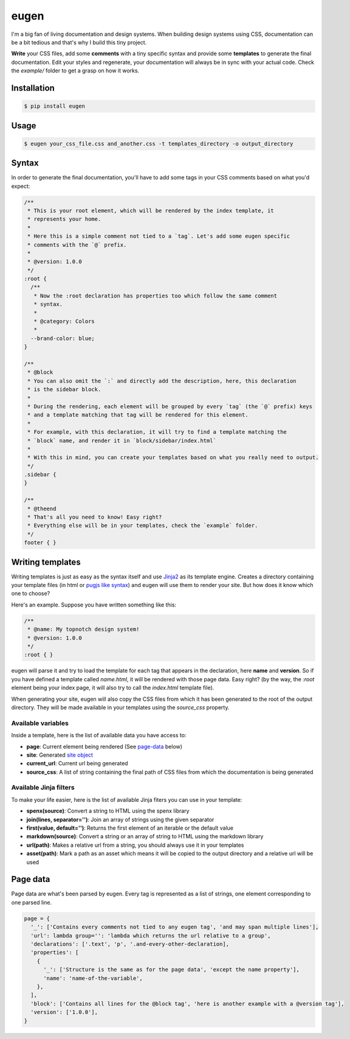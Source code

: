 eugen |travis| |cover| |pypi| |license|
=======================================

.. |travis| image:: https://travis-ci.org/ducent/eugen.svg?branch=master
    :target: https://travis-ci.org/ducent/eugen

.. |cover| image:: https://codecov.io/gh/ducent/eugen/branch/master/graph/badge.svg
    :target: https://codecov.io/gh/ducent/eugen

.. |pypi| image:: https://badge.fury.io/py/eugen.svg
    :target: https://badge.fury.io/py/eugen

.. |license| image:: https://img.shields.io/badge/License-GPL%20v3-blue.svg
    :target: https://www.gnu.org/licenses/gpl-3.0

I'm a big fan of living documentation and design systems. When building design systems using CSS, documentation can be a bit tedious and that's why I build this tiny project.

**Write** your CSS files, add some **comments** with a tiny specific syntax and provide some **templates** to generate the final documentation. Edit your styles and regenerate, your documentation will always be in sync with your actual code. Check the `example/` folder to get a grasp on how it works.

Installation
------------

.. code-block:: console

  $ pip install eugen

Usage
-----

.. code-block:: console

  $ eugen your_css_file.css and_another.css -t templates_directory -o output_directory

Syntax
------

In order to generate the final documentation, you'll have to add some tags in your CSS comments based on what you'd expect:

.. code-block:: css

  /**
   * This is your root element, which will be rendered by the index template, it
   * represents your home.
   *
   * Here this is a simple comment not tied to a `tag`. Let's add some eugen specific
   * comments with the `@` prefix.
   *
   * @version: 1.0.0
   */
  :root {
    /**
     * Now the :root declaration has properties too which follow the same comment
     * syntax.
     *
     * @category: Colors
     *
    --brand-color: blue;
  }

  /**
   * @block
   * You can also omit the `:` and directly add the description, here, this declaration
   * is the sidebar block.
   *
   * During the rendering, each element will be grouped by every `tag` (the `@` prefix) keys
   * and a template matching that tag will be rendered for this element.
   *
   * For example, with this declaration, it will try to find a template matching the
   * `block` name, and render it in `block/sidebar/index.html`
   *
   * With this in mind, you can create your templates based on what you really need to output.
   */
  .sidebar {
  }

  /**
   * @theend
   * That's all you need to know! Easy right?
   * Everything else will be in your templates, check the `example` folder.
   */
  footer { }

Writing templates
-----------------

Writing templates is just as easy as the syntax itself and use `Jinja2 <http://jinja.pocoo.org/docs/2.10/templates/>`_ as its template engine. Creates a directory containing your template files (in html or `pugjs like syntax <https://github.com/ducent/spenx>`_) and eugen will use them to render your site. But how does it know which one to choose?

Here's an example. Suppose you have written something like this:

.. code-block:: css

  /**
   * @name: My topnotch design system!
   * @version: 1.0.0
   */
  :root { }

eugen will parse it and try to load the template for each tag that appears in the declaration, here **name** and **version**. So if you have defined a template called `name.html`, it will be rendered with those page data. Easy right? (by the way, the `:root` element being your index page, it will also try to call the `index.html` template file).

When generating your site, eugen will also copy the CSS files from which it has been generated to the root of the output directory. They will be made available in your templates using the `source_css` property.

Available variables
^^^^^^^^^^^^^^^^^^^

Inside a template, here is the list of available data you have access to:

- **page**: Current element being rendered (See page-data_ below)
- **site**: Generated `site object <https://github.com/ducent/eugen/blob/master/eugen/site.py>`_
- **current_url**: Current url being generated
- **source_css**: A list of string containing the final path of CSS files from which the documentation is being generated

Available Jinja filters
^^^^^^^^^^^^^^^^^^^^^^^

To make your life easier, here is the list of available Jinja fiters you can use in your template:

- **spenx(source)**: Convert a string to HTML using the spenx library
- **join(lines, separator='')**: Join an array of strings using the given separator
- **first(value, default='')**: Returns the first element of an iterable or the default value
- **markdown(source)**: Convert a string or an array of string to HTML using the markdown library
- **url(path)**: Makes a relative url from a string, you should always use it in your templates
- **asset(path)**: Mark a path as an asset which means it will be copied to the output directory and a relative url will be used


Page data
---------

.. _page-data:

Page data are what's been parsed by eugen. Every tag is represented as a list of strings, one element corresponding to one parsed line.

.. code-block:: python

  page = {
    '_': ['Contains every comments not tied to any eugen tag', 'and may span multiple lines'],
    'url': lambda group='': 'lambda which returns the url relative to a group',
    'declarations': ['.text', 'p', '.and-every-other-declaration],
    'properties': [
      {
        '_': ['Structure is the same as for the page data', 'except the name property'],
        'name': 'name-of-the-variable',
      },
    ],
    'block': ['Contains all lines for the @block tag', 'here is another example with a @version tag'],
    'version': ['1.0.0'],
  }
